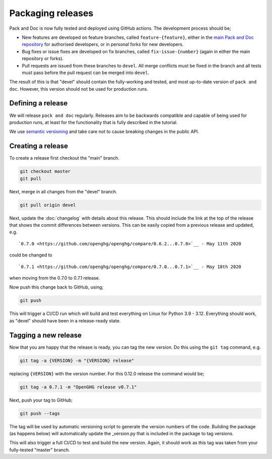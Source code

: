 ==================
Packaging releases
==================

Pack and Doc is now fully tested and deployed using GitHub actions.
The development process should be;

* New features are developed on feature branches, called ``feature-{feature}``,
  either in the `main Pack and Doc repository <https://github.com/openghg/openghg>`__
  for authorised developers, or in personal forks for
  new developers.
* Bug fixes or issue fixes are developed on fix branches, called
  ``fix-issue-{number}`` (again in either the main repository or forks).
* Pull requests are issued from these branches to ``devel``. All merge conflicts
  must be fixed in the branch and all tests must pass before the pull
  request can be merged into ``devel``.

The result of this is that "devel" should contain the fully-working and
tested, and most up-to-date version of ``pack and doc``. However, this
version should not be used for production runs.

Defining a release
------------------

We will release ``pack and doc`` regularly. Releases aim to be backwards
compatible and capable of being used for production runs, at least for
the functionality that is fully described in the tutorial.

We use `semantic versioning <https://semver.org>`__ and take care
not to cause breaking changes in the public API.

Creating a release
------------------

To create a release first checkout the "main" branch.

.. code-block:: bash

   git checkout master
   git pull

Next, merge in all changes from the "devel" branch.

.. code-block:: bash

   git pull origin devel

Next, update the :doc:`changelog` with details about this release. This
should include the link at the top of the release that shows the commit
differences between versions. This can be easily copied from a previous
release and updated, e.g.

::

  `0.7.0 <https://github.com/openghg/openghg/compare/0.6.2...0.7.0>`__ - May 11th 2020


could be changed to

::

  `0.7.1 <https://github.com/openghg/openghg/compare/0.7.0...0.7.1>`__ - May 18th 2020

when moving from the 0.7.0 to 0.7.1 release.

Now push this change back to GitHub, using;

.. code-block:: bash

   git push

This will trigger a CI/CD run which will build and test everything on Linux for Python 3.9 - 3.12.
Everything should work, as "devel" should have been in a release-ready state.

Tagging a new release
---------------------

Now that you are happy that the release is ready, you can tag the new
version. Do this using the ``git tag`` command, e.g.

.. code-block:: bash

   git tag -a {VERSION} -m "{VERSION} release"

replacing ``{VERSION}`` with the version number. For this 0.12.0 release
the command would be;

.. code-block:: bash

   git tag -a 0.7.1 -m "OpenGHG release v0.7.1"

Next, push your tag to GitHub;

.. code-block:: bash

   git push --tags

The tag will be used by automatic versioning script to generate
the version numbers of the code. Building the package
(as happens below) will automatically update the _version.py
that is included in the package to tag versions.

This will also trigger a full CI/CD to test and build the new version.
Again, it should work as this tag was taken from your fully-tested
"master" branch.
